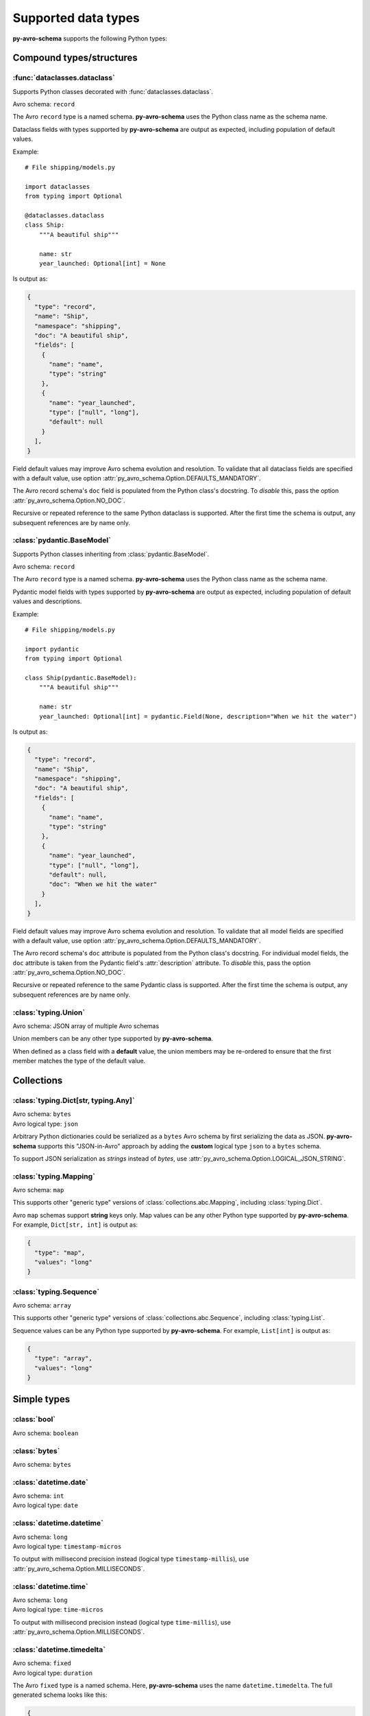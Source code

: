 ..
   Copyright 2022 J.P. Morgan Chase & Co.

   Licensed under the Apache License, Version 2.0 (the "License"); you may not use this file except in compliance with the License.
   You may obtain a copy of the License at http://www.apache.org/licenses/LICENSE-2.0

   Unless required by applicable law or agreed to in writing, software distributed under the License is distributed on an "AS IS" BASIS, WITHOUT WARRANTIES OR CONDITIONS OF ANY KIND, either express or implied.
   See the License for the specific language governing permissions and limitations under the License.


Supported data types
====================

.. seealso::

   Official Avro schema specification: https://avro.apache.org/docs/current/spec.html#schemas


**py-avro-schema** supports the following Python types:


Compound types/structures
-------------------------


:func:`dataclasses.dataclass`
~~~~~~~~~~~~~~~~~~~~~~~~~~~~~

Supports Python classes decorated with :func:`dataclasses.dataclass`.

Avro schema: ``record``

The Avro ``record`` type is a named schema.
**py-avro-schema** uses the Python class name as the schema name.

Dataclass fields with types supported by **py-avro-schema** are output as expected, including population of default values.

Example::

   # File shipping/models.py

   import dataclasses
   from typing import Optional

   @dataclasses.dataclass
   class Ship:
       """A beautiful ship"""

       name: str
       year_launched: Optional[int] = None

Is output as:

.. code-block:: json

   {
     "type": "record",
     "name": "Ship",
     "namespace": "shipping",
     "doc": "A beautiful ship",
     "fields": [
       {
         "name": "name",
         "type": "string"
       },
       {
         "name": "year_launched",
         "type": ["null", "long"],
         "default": null
       }
     ],
   }

Field default values may improve Avro schema evolution and resolution.
To validate that all dataclass fields are specified with a default value, use option :attr:`py_avro_schema.Option.DEFAULTS_MANDATORY`.

The Avro record schema's ``doc`` field is populated from the Python class's docstring.
To *disable* this, pass the option :attr:`py_avro_schema.Option.NO_DOC`.

Recursive or repeated reference to the same Python dataclass is supported. After the first time the schema is output, any subsequent references are by name only.


:class:`pydantic.BaseModel`
~~~~~~~~~~~~~~~~~~~~~~~~~~~

Supports Python classes inheriting from :class:`pydantic.BaseModel`.

Avro schema: ``record``

The Avro ``record`` type is a named schema.
**py-avro-schema** uses the Python class name as the schema name.

Pydantic model fields with types supported by **py-avro-schema** are output as expected, including population of default values and descriptions.

Example::

   # File shipping/models.py

   import pydantic
   from typing import Optional

   class Ship(pydantic.BaseModel):
       """A beautiful ship"""

       name: str
       year_launched: Optional[int] = pydantic.Field(None, description="When we hit the water")

Is output as:

.. code-block:: json

   {
     "type": "record",
     "name": "Ship",
     "namespace": "shipping",
     "doc": "A beautiful ship",
     "fields": [
       {
         "name": "name",
         "type": "string"
       },
       {
         "name": "year_launched",
         "type": ["null", "long"],
         "default": null,
         "doc": "When we hit the water"
       }
     ],
   }

Field default values may improve Avro schema evolution and resolution.
To validate that all model fields are specified with a default value, use option :attr:`py_avro_schema.Option.DEFAULTS_MANDATORY`.

The Avro record schema's ``doc`` attribute is populated from the Python class's docstring.
For individual model fields, the ``doc`` attribute is taken from the Pydantic field's :attr:`description` attribute.
To *disable* this, pass the option :attr:`py_avro_schema.Option.NO_DOC`.

Recursive or repeated reference to the same Pydantic class is supported. After the first time the schema is output, any subsequent references are by name only.


:class:`typing.Union`
~~~~~~~~~~~~~~~~~~~~~

Avro schema: JSON array of multiple Avro schemas

Union members can be any other type supported by **py-avro-schema**.

When defined as a class field with a **default** value, the union members may be re-ordered to ensure that the first member matches the type of the default value.


Collections
-----------


:class:`typing.Dict[str, typing.Any]`
~~~~~~~~~~~~~~~~~~~~~~~~~~~~~~~~~~~~~

.. seealso::

   For a "normal" Avro ``map`` schema using fully typed Python dictionaries, see :ref:`types::class:`typing.mapping``.


| Avro schema: ``bytes``
| Avro logical type: ``json``

Arbitrary Python dictionaries could be serialized as a ``bytes`` Avro schema by first serializing the data as JSON.
**py-avro-schema** supports this "JSON-in-Avro" approach by adding the **custom** logical type ``json`` to a ``bytes`` schema.

To support JSON serialization as *strings* instead of *bytes*, use :attr:`py_avro_schema.Option.LOGICAL_JSON_STRING`.


:class:`typing.Mapping`
~~~~~~~~~~~~~~~~~~~~~~~

Avro schema: ``map``

This supports other "generic type" versions of :class:`collections.abc.Mapping`, including :class:`typing.Dict`.

Avro ``map`` schemas support **string** keys only. Map values can be any other Python type supported by **py-avro-schema**. For example, ``Dict[str, int]`` is output as:

.. code-block:: json

   {
     "type": "map",
     "values": "long"
   }


:class:`typing.Sequence`
~~~~~~~~~~~~~~~~~~~~~~~~

Avro schema: ``array``

This supports other "generic type" versions of :class:`collections.abc.Sequence`, including :class:`typing.List`.

Sequence values can be any Python type supported by **py-avro-schema**. For example, ``List[int]`` is output as:

.. code-block:: json

   {
     "type": "array",
     "values": "long"
   }


Simple types
------------


:class:`bool`
~~~~~~~~~~~~~

Avro schema: ``boolean``


:class:`bytes`
~~~~~~~~~~~~~~

Avro schema: ``bytes``


:class:`datetime.date`
~~~~~~~~~~~~~~~~~~~~~~

| Avro schema: ``int``
| Avro logical type: ``date``


:class:`datetime.datetime`
~~~~~~~~~~~~~~~~~~~~~~~~~~

| Avro schema: ``long``
| Avro logical type: ``timestamp-micros``

To output with millisecond precision instead (logical type ``timestamp-millis``), use :attr:`py_avro_schema.Option.MILLISECONDS`.


:class:`datetime.time`
~~~~~~~~~~~~~~~~~~~~~~

| Avro schema: ``long``
| Avro logical type: ``time-micros``

To output with millisecond precision instead (logical type ``time-millis``), use :attr:`py_avro_schema.Option.MILLISECONDS`.


:class:`datetime.timedelta`
~~~~~~~~~~~~~~~~~~~~~~~~~~~

| Avro schema: ``fixed``
| Avro logical type: ``duration``

The Avro ``fixed`` type is a named schema.
Here, **py-avro-schema** uses the name ``datetime.timedelta``.
The full generated schema looks like this:

.. code-block:: json

   {
     "type": "fixed",
     "name": "datetime.timedelta",
     "size": 12,
     "logicalType": "duration"
   }


:class:`enum.Enum`
~~~~~~~~~~~~~~~~~~

Avro schema: ``enum``

The Avro ``enum`` type is a named schema.
**py-avro-schema** uses the Python class name as the schema name.
Avro enum symbols must be strings.

Example::

   # File shipping/models.py

   import enum

   class ShipType(enum.Enum):
       SAILING_VESSEL = "SAILING_VESSEL"
       MOTOR_VESSEL = "MOTOR_VESSEL"

Outputs as:

.. code-block:: json

   {
     "type": "enum",
     "name": "ShipType",
     "namespace": "shipping",
     "symbols": ["SAILING_VESSEL", "MOTOR_VESSEL"],
     "default": "SAILING_VESSEL"
   }

The default value is taken from the first defined enum symbol and is used to support writer/reader schema resolution.


:class:`float`
~~~~~~~~~~~~~~

Avro schema: ``double``

To output as the 32-bit Avro schema ``float`` instead, use :attr:`py_avro_schema.Option.FLOAT_32`.


:class:`int`
~~~~~~~~~~~~

Avro schema: ``long``

To output as the 32-bit Avro schema ``int`` instead, use :attr:`py_avro_schema.Option.INT_32`.


:class:`NoneType`
~~~~~~~~~~~~~~~~~

Avro schema: ``null``

This schema is typically used as a "unioned" type where the default value is ``None``.


:class:`py_avro_schema.DecimalType`
~~~~~~~~~~~~~~~~~~~~~~~~~~~~~~~~~~~

| Avro schema: ``bytes``
| Avro logical type: ``decimal``

:class:`py_avro_schema.DecimalType` is a generic type for standard library :class:`decimal.Decimal` values.
The generic type is used to define the **scale** and **precision** of a field.

For example, a decimal field with precision 4 and scale 2 is defined like this::

   import py_avro_schema as pas

   construction_costs: pas.DecimalType[4, 2]

Values can be assigned like normal, e.g. ``construction_costs = decimal.Decimal("12.34")``.

The Avro schema for the above type is:

.. code-block:: json

   {
     "type": "bytes",
     "logicalType": "decimal",
     "precision": 4,
     "scale": 2
   }


:class:`str`
~~~~~~~~~~~~

Avro schema: ``string``


:class:`str` subclasses ("named strings")
~~~~~~~~~~~~~~~~~~~~~~~~~~~~~~~~~~~~~~~~~

Avro schema: ``string``

Python classes inheriting from :class:`str` are converted to Avro ``string`` schemas to support serialization of any arbitrary Python types "as a string value".

Primarily to support *deserialization* of Avro data, a custom property ``namedString`` is added and populated as the schema's namespace followed by the class name.
The custom property is used here since the Avro ``string`` schema is not a "named" schema.
**py-avro-schema** schema uses the same namespace logic as with real named Avro schemas.

Example::

   # file shipping/models.py

   class PortName(str):
        ...

Outputs as:

.. code-block:: json

   {
     "type": "string",
     "namedString": "shipping.PortName"
   }


:class:`uuid.UUID`
~~~~~~~~~~~~~~~~~~

| Avro schema: ``string``
| Avro logical type: ``uuid``
